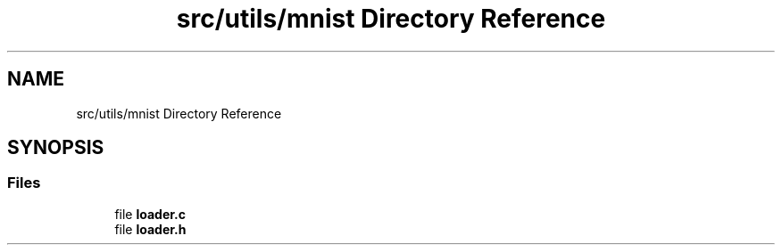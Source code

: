 .TH "src/utils/mnist Directory Reference" 3 "Tue Nov 22 2022" "OCR-Lezcollitade" \" -*- nroff -*-
.ad l
.nh
.SH NAME
src/utils/mnist Directory Reference
.SH SYNOPSIS
.br
.PP
.SS "Files"

.in +1c
.ti -1c
.RI "file \fBloader\&.c\fP"
.br
.ti -1c
.RI "file \fBloader\&.h\fP"
.br
.in -1c
